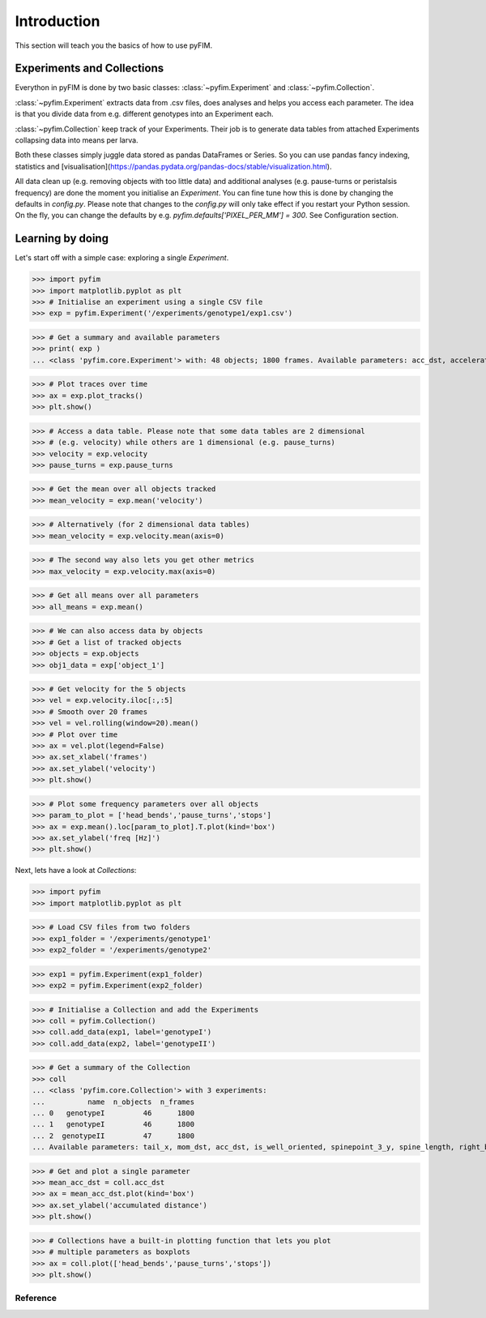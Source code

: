 .. _example:

Introduction
************
This section will teach you the basics of how to use pyFIM. 

Experiments and Collections
---------------------------
Everython in pyFIM is done by two basic classes: :class:`~pyfim.Experiment` and :class:`~pyfim.Collection`. 

:class:`~pyfim.Experiment` extracts data from .csv files, does analyses and
helps you access each parameter. The idea is that you divide data from e.g.
different genotypes into an Experiment each. 

:class:`~pyfim.Collection` keep track of your Experiments. Their job is to
generate data tables from attached Experiments collapsing data into 
means per larva.

Both these classes simply juggle data stored as pandas DataFrames or Series. 
So you can use pandas fancy indexing, statistics and [visualisation](https://pandas.pydata.org/pandas-docs/stable/visualization.html).

All data clean up (e.g. removing objects with too little data) and additional
analyses (e.g. pause-turns or peristalsis frequency) are done the moment you
initialise an `Experiment`. You can fine tune how this is done by changing the
defaults in `config.py`. Please note that changes to the `config.py` will only
take effect if you restart your Python session. On the fly, you can change the
defaults by e.g. `pyfim.defaults['PIXEL_PER_MM'] = 300`. See Configuration 
section.

Learning by doing
-----------------
Let's start off with a simple case: exploring a single `Experiment`.

>>> import pyfim
>>> import matplotlib.pyplot as plt
>>> # Initialise an experiment using a single CSV file
>>> exp = pyfim.Experiment('/experiments/genotype1/exp1.csv')

>>> # Get a summary and available parameters
>>> print( exp )
... <class 'pyfim.core.Experiment'> with: 48 objects; 1800 frames. Available parameters: acc_dst, acceleration, area, bending, bending_strength, dst_to_origin, go_phase, head_bends, head_x, head_y, is_coiled, is_well_oriented, left_bended, mom_dst, mom_x, mom_y, mov_direction, pause_turns, perimeter, peristalsis_efficiency, peristalsis_frequency, radius_1, radius_2, radius_3, right_bended, spine_length, spinepoint_1_x, spinepoint_1_y, spinepoint_2_x, spinepoint_2_y, spinepoint_3_x, spinepoint_3_y, stops, tail_x, tail_y, velocity

>>> # Plot traces over time
>>> ax = exp.plot_tracks()
>>> plt.show()

.. image:: img/tracks.png
   :width: 400px
   :alt: Tracks
   :align: left

>>> # Access a data table. Please note that some data tables are 2 dimensional
>>> # (e.g. velocity) while others are 1 dimensional (e.g. pause_turns)
>>> velocity = exp.velocity
>>> pause_turns = exp.pause_turns

>>> # Get the mean over all objects tracked
>>> mean_velocity = exp.mean('velocity')

>>> # Alternatively (for 2 dimensional data tables)
>>> mean_velocity = exp.velocity.mean(axis=0)

>>> # The second way also lets you get other metrics
>>> max_velocity = exp.velocity.max(axis=0)

>>> # Get all means over all parameters
>>> all_means = exp.mean()

>>> # We can also access data by objects
>>> # Get a list of tracked objects
>>> objects = exp.objects
>>> obj1_data = exp['object_1']

>>> # Get velocity for the 5 objects
>>> vel = exp.velocity.iloc[:,:5]
>>> # Smooth over 20 frames
>>> vel = vel.rolling(window=20).mean()
>>> # Plot over time
>>> ax = vel.plot(legend=False)
>>> ax.set_xlabel('frames')
>>> ax.set_ylabel('velocity')
>>> plt.show()

.. image:: img/velocity.png
   :width: 400px
   :alt: Velocity over time
   :align: left

>>> # Plot some frequency parameters over all objects
>>> param_to_plot = ['head_bends','pause_turns','stops']
>>> ax = exp.mean().loc[param_to_plot].T.plot(kind='box')
>>> ax.set_ylabel('freq [Hz]')
>>> plt.show()

.. image:: img/param_box.png
   :width: 400px
   :alt: Box plot of parameters
   :align: left

Next, lets have a look at `Collections`:

>>> import pyfim
>>> import matplotlib.pyplot as plt

>>> # Load CSV files from two folders
>>> exp1_folder = '/experiments/genotype1'
>>> exp2_folder = '/experiments/genotype2'

>>> exp1 = pyfim.Experiment(exp1_folder)
>>> exp2 = pyfim.Experiment(exp2_folder)

>>> # Initialise a Collection and add the Experiments
>>> coll = pyfim.Collection()
>>> coll.add_data(exp1, label='genotypeI')
>>> coll.add_data(exp2, label='genotypeII')

>>> # Get a summary of the Collection
>>> coll
... <class 'pyfim.core.Collection'> with 3 experiments: 
...          name  n_objects  n_frames
... 0   genotypeI         46      1800
... 1   genotypeI         46      1800
... 2  genotypeII         47      1800 
... Available parameters: tail_x, mom_dst, acc_dst, is_well_oriented, spinepoint_3_y, spine_length, right_bended, spinepoint_1_x, radius_2, peristalsis_frequency, radius_1, acceleration, spinepoint_1_y, area, head_bends, spinepoint_2_y, mom_y, go_phase, peristalsis_efficiency, bending_strength, spinepoint_2_x, tail_y, spinepoint_3_x, velocity, perimeter, pause_turns, head_x, mov_direction, left_bended, dst_to_origin, bending, head_y, is_coiled, radius_3, mom_x, stops

>>> # Get and plot a single parameter
>>> mean_acc_dst = coll.acc_dst
>>> ax = mean_acc_dst.plot(kind='box')
>>> ax.set_ylabel('accumulated distance')
>>> plt.show()

.. image:: img/acc_dst.png
   :width: 100 %
   :alt: Box plot of parameters
   :align: left

>>> # Collections have a built-in plotting function that lets you plot  
>>> # multiple parameters as boxplots
>>> ax = coll.plot(['head_bends','pause_turns','stops'])
>>> plt.show()

.. image:: img/multi_box.png
   :width: 600px
   :alt: Box plot of parameters
   :align: left

Reference
=========

.. autosummary::
    :toctree: generated/

    ~pyfim.Experiment
    ~pyfim.Collection